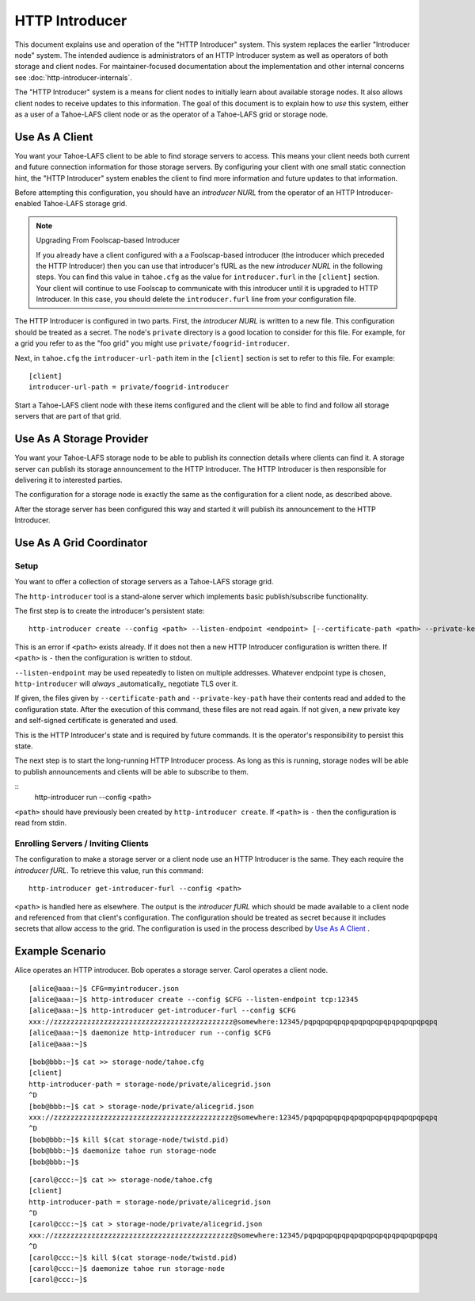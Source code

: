 .. -*- coding: utf-8 -*-

HTTP Introducer
===============

This document explains use and operation of the "HTTP Introducer" system.
This system replaces the earlier "Introducer node" system.
The intended audience is administrators of an HTTP Introducer system as well as operators of both storage and client nodes.
For maintainer-focused documentation about the implementation and other internal concerns see :doc:`http-introducer-internals`.

The "HTTP Introducer" system is a means for client nodes to initially learn about available storage nodes.
It also allows client nodes to receive updates to this information.
The goal of this document is to explain how to *use* this system,
either as a user of a Tahoe-LAFS client node or as the operator of a Tahoe-LAFS grid or storage node.


Use As A Client
---------------

You want your Tahoe-LAFS client to be able to find storage servers to access.
This means your client needs both current and future connection information for those storage servers.
By configuring your client with one small static connection hint,
the "HTTP Introducer" system enables the client to find more information and future updates to that information.

Before attempting this configuration,
you should have an *introducer NURL* from the operator of an HTTP Introducer-enabled Tahoe-LAFS storage grid.

.. note:: Upgrading From Foolscap-based Introducer

	  If you already have a client configured with a a Foolscap-based introducer
	  (the introducer which preceded the HTTP Introducer)
	  then you can use that introducer's fURL as the new *introducer NURL* in the following steps.
	  You can find this value in ``tahoe.cfg`` as the value for ``introducer.furl`` in the ``[client]`` section.
	  Your client will continue to use Foolscap to communicate with this introducer until it is upgraded to HTTP Introducer.
	  In this case, you should delete the ``introducer.furl`` line from your configuration file.

The HTTP Introducer is configured in two parts.
First,
the *introducer NURL* is written to a new file.
This configuration should be treated as a secret.
The node's ``private`` directory is a good location to consider for this file.
For example,
for a grid you refer to as the "foo grid" you might use ``private/foogrid-introducer``.

Next,
in ``tahoe.cfg`` the ``introducer-url-path`` item in the ``[client]`` section is set to refer to this file.
For example::

  [client]
  introducer-url-path = private/foogrid-introducer

Start a Tahoe-LAFS client node with these items configured and the client will be able to find and follow all storage servers that are part of that grid.

Use As A Storage Provider
-------------------------

You want your Tahoe-LAFS storage node to be able to publish its connection details where clients can find it.
A storage server can publish its storage announcement to the HTTP Introducer.
The HTTP Introducer is then responsible for delivering it to interested parties.

The configuration for a storage node is exactly the same as the configuration for a client node,
as described above.

After the storage server has been configured this way and started it will publish its announcement to the HTTP Introducer.

Use As A Grid Coordinator
-------------------------

Setup
~~~~~

You want to offer a collection of storage servers as a Tahoe-LAFS storage grid.

The ``http-introducer`` tool is a stand-alone server which implements basic publish/subscribe functionality.

The first step is to create the introducer's persistent state::

  http-introducer create --config <path> --listen-endpoint <endpoint> [--certificate-path <path> --private-key-path <path>]

This is an error if ``<path>`` exists already.
If it does not then a new HTTP Introducer configuration is written there.
If ``<path>`` is ``-`` then the configuration is written to stdout.

``--listen-endpoint`` may be used repeatedly to listen on multiple addresses.
Whatever endpoint type is chosen,
``http-introducer`` will *always* _automatically_ negotiate TLS over it.

If given,
the files given by ``--certificate-path`` and ``--private-key-path`` have their contents read and added to the configuration state.
After the execution of this command,
these files are not read again.
If not given,
a new private key and self-signed certificate is generated and used.

This is the HTTP Introducer's state and is required by future commands.
It is the operator's responsibility to persist this state.

The next step is to start the long-running HTTP Introducer process.
As long as this is running,
storage nodes will be able to publish announcements and clients will be able to subscribe to them.

::
   http-introducer run --config <path>

``<path>`` should have previously been created by ``http-introducer create``.
If ``<path>`` is ``-`` then the configuration is read from stdin.


Enrolling Servers / Inviting Clients
~~~~~~~~~~~~~~~~~~~~~~~~~~~~~~~~~~~~

The configuration to make a storage server or a client node use an HTTP Introducer is the same.
They each require the *introducer fURL*.
To retrieve this value,
run this command::

  http-introducer get-introducer-furl --config <path>

``<path>`` is handled here as elsewhere.
The output is the *introducer fURL* which should be made available to a client node and referenced from that client's configuration.
The configuration should be treated as secret because it includes secrets that allow access to the grid.
The configuration is used in the process described by `Use As A Client`_ .

Example Scenario
----------------

Alice operates an HTTP introducer.
Bob operates a storage server.
Carol operates a client node.

::

   [alice@aaa:~]$ CFG=myintroducer.json
   [alice@aaa:~]$ http-introducer create --config $CFG --listen-endpoint tcp:12345
   [alice@aaa:~]$ http-introducer get-introducer-furl --config $CFG
   xxx://zzzzzzzzzzzzzzzzzzzzzzzzzzzzzzzzzzzzzzzzzzz@somewhere:12345/pqpqpqpqpqpqpqpqpqpqpqpqpqpqpqpq
   [alice@aaa:~]$ daemonize http-introducer run --config $CFG
   [alice@aaa:~]$

::

   [bob@bbb:~]$ cat >> storage-node/tahoe.cfg
   [client]
   http-introducer-path = storage-node/private/alicegrid.json
   ^D
   [bob@bbb:~]$ cat > storage-node/private/alicegrid.json
   xxx://zzzzzzzzzzzzzzzzzzzzzzzzzzzzzzzzzzzzzzzzzzz@somewhere:12345/pqpqpqpqpqpqpqpqpqpqpqpqpqpqpqpq
   ^D
   [bob@bbb:~]$ kill $(cat storage-node/twistd.pid)
   [bob@bbb:~]$ daemonize tahoe run storage-node
   [bob@bbb:~]$

::

   [carol@ccc:~]$ cat >> storage-node/tahoe.cfg
   [client]
   http-introducer-path = storage-node/private/alicegrid.json
   ^D
   [carol@ccc:~]$ cat > storage-node/private/alicegrid.json
   xxx://zzzzzzzzzzzzzzzzzzzzzzzzzzzzzzzzzzzzzzzzzzz@somewhere:12345/pqpqpqpqpqpqpqpqpqpqpqpqpqpqpqpq
   ^D
   [carol@ccc:~]$ kill $(cat storage-node/twistd.pid)
   [carol@ccc:~]$ daemonize tahoe run storage-node
   [carol@ccc:~]$
